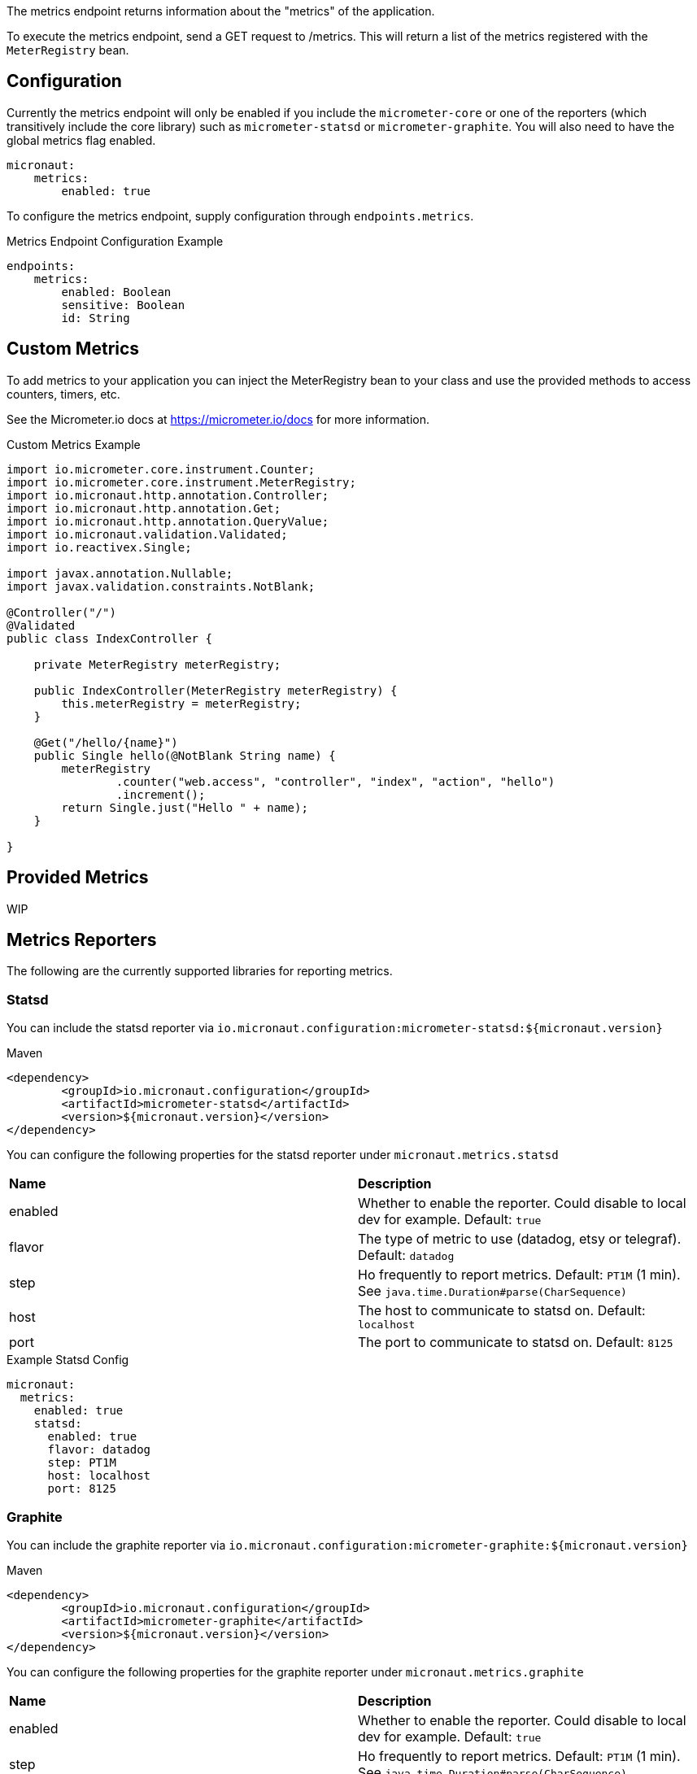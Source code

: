 The metrics endpoint returns information about the "metrics" of the application.

To execute the metrics endpoint, send a GET request to /metrics.  This will return a list of the metrics registered with the `MeterRegistry` bean.

== Configuration

Currently the metrics endpoint will only be enabled if you include the `micrometer-core` or one of the reporters (which transitively include the core library) such as `micrometer-statsd` or `micrometer-graphite`.  You will also need to have the global metrics flag enabled.

[source,yaml]
----
micronaut:
    metrics:
        enabled: true
----

To configure the metrics endpoint, supply configuration through `endpoints.metrics`.

.Metrics Endpoint Configuration Example
[source,yaml]
----
endpoints:
    metrics:
        enabled: Boolean
        sensitive: Boolean
        id: String
----

== Custom Metrics

To add metrics to your application you can inject the MeterRegistry bean to your class and use the provided methods to access counters, timers, etc.

See the Micrometer.io docs at https://micrometer.io/docs for more information.

.Custom Metrics Example
[source,java]
----
import io.micrometer.core.instrument.Counter;
import io.micrometer.core.instrument.MeterRegistry;
import io.micronaut.http.annotation.Controller;
import io.micronaut.http.annotation.Get;
import io.micronaut.http.annotation.QueryValue;
import io.micronaut.validation.Validated;
import io.reactivex.Single;

import javax.annotation.Nullable;
import javax.validation.constraints.NotBlank;

@Controller("/")
@Validated
public class IndexController {

    private MeterRegistry meterRegistry;

    public IndexController(MeterRegistry meterRegistry) {
        this.meterRegistry = meterRegistry;
    }

    @Get("/hello/{name}")
    public Single hello(@NotBlank String name) {
        meterRegistry
                .counter("web.access", "controller", "index", "action", "hello")
                .increment();
        return Single.just("Hello " + name);
    }

}
----

== Provided Metrics

WIP

== Metrics Reporters

The following are the currently supported libraries for reporting metrics.

=== Statsd

You can include the statsd reporter via `io.micronaut.configuration:micrometer-statsd:${micronaut.version}`

.Maven
[source,xml]
----
<dependency>
	<groupId>io.micronaut.configuration</groupId>
	<artifactId>micrometer-statsd</artifactId>
	<version>${micronaut.version}</version>
</dependency>
----

You can configure the following properties for the statsd reporter under `micronaut.metrics.statsd`

|=======
|*Name* |*Description*
|enabled |Whether to enable the reporter. Could disable to local dev for example. Default: `true`
|flavor |The type of metric to use (datadog, etsy or telegraf). Default: `datadog`
|step |Ho frequently to report metrics. Default: `PT1M` (1 min).  See `java.time.Duration#parse(CharSequence)`
|host |The host to communicate to statsd on. Default: `localhost`
|port |The port to communicate to statsd on. Default: `8125`
|=======

.Example Statsd Config
[source,yml]
----
micronaut:
  metrics:
    enabled: true
    statsd:
      enabled: true
      flavor: datadog
      step: PT1M
      host: localhost
      port: 8125
----

=== Graphite

You can include the graphite reporter via `io.micronaut.configuration:micrometer-graphite:${micronaut.version}`

.Maven
[source,xml]
----
<dependency>
	<groupId>io.micronaut.configuration</groupId>
	<artifactId>micrometer-graphite</artifactId>
	<version>${micronaut.version}</version>
</dependency>
----

You can configure the following properties for the graphite reporter under `micronaut.metrics.graphite`

|=======
|*Name* |*Description*
|enabled |Whether to enable the reporter. Could disable to local dev for example. Default: `true`
|step |Ho frequently to report metrics. Default: `PT1M` (1 min).  See `java.time.Duration#parse(CharSequence)`
|host |The host to communicate to graphite on. Default: `localhost`
|port |The port to communicate to graphite on. Default: `2004`
|=======

.Example Graphite Config
[source,yml]
----
micronaut:
  metrics:
    enabled: true
    graphite:
      enabled: true
      step: PT1M
      host: localhost
      port: 2004
----